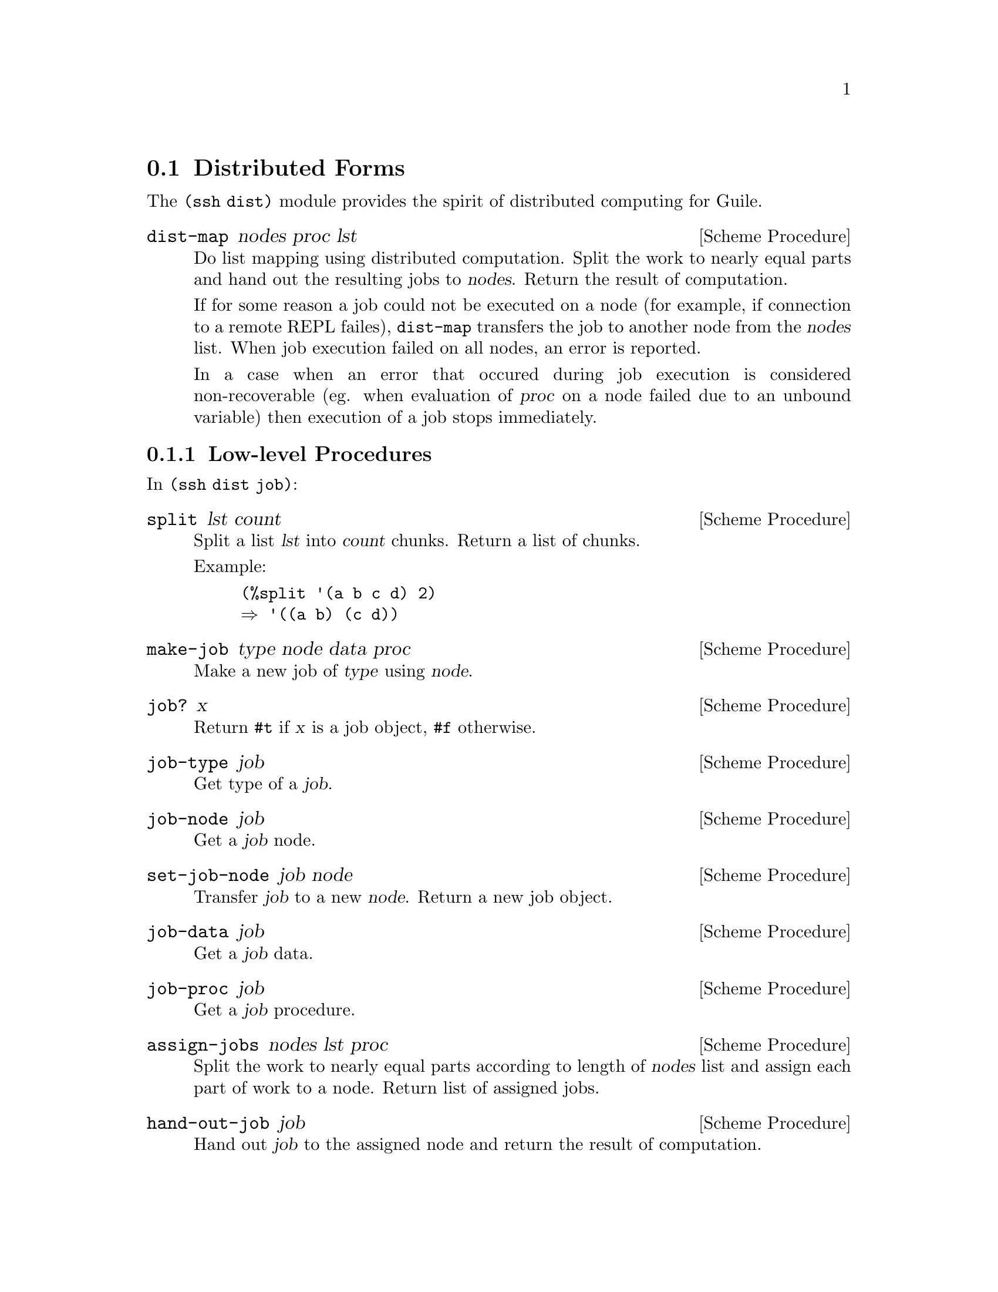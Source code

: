 @c -*-texinfo-*-
@c This file is part of Guile-SSH Reference Manual.
@c Copyright (C) 2015 Artyom V. Poptsov
@c See the file guile-ssh.texi for copying conditions.

@node Distributed Forms
@section Distributed Forms

@cindex secure distributed computing

The @code{(ssh dist)} module provides the spirit of distributed computing for
Guile.

@deffn {Scheme Procedure} dist-map nodes proc lst
Do list mapping using distributed computation.  Split the work to nearly equal
parts and hand out the resulting jobs to @var{nodes}.  Return the result of
computation.

If for some reason a job could not be executed on a node (for example, if
connection to a remote REPL failes), @code{dist-map} transfers the job to
another node from the @var{nodes} list.  When job execution failed on all
nodes, an error is reported.

In a case when an error that occured during job execution is considered
non-recoverable (eg. when evaluation of @var{proc} on a node failed due to an
unbound variable) then execution of a job stops immediately.
@end deffn

@subsection Low-level Procedures

In @code{(ssh dist job)}:

@deffn {Scheme Procedure} split lst count
Split a list @var{lst} into @var{count} chunks.  Return a list of chunks.

Example:
@lisp
(%split '(a b c d) 2)
@result{} '((a b) (c d))
@end lisp
@end deffn

@deffn {Scheme Procedure} make-job type node data proc
Make a new job of @var{type} using @var{node}.
@end deffn

@deffn {Scheme Procedure} job? x
Return @code{#t} if @var{x} is a job object, @code{#f} otherwise.
@end deffn

@deffn {Scheme Procedure} job-type job
Get type of a @var{job}.
@end deffn

@deffn {Scheme Procedure} job-node job
Get a @var{job} node.
@end deffn

@deffn {Scheme Procedure} set-job-node job node
Transfer @var{job} to a new @var{node}.  Return a new job object.
@end deffn

@deffn {Scheme Procedure} job-data job
Get a @var{job} data.
@end deffn

@deffn {Scheme Procedure} job-proc job
Get a @var{job} procedure.
@end deffn

@deffn {Scheme Procedure} assign-jobs nodes lst proc
Split the work to nearly equal parts according to length of @var{nodes} list
and assign each part of work to a node.  Return list of assigned jobs.
@end deffn

@deffn {Scheme Procedure} hand-out-job job
Hand out @var{job} to the assigned node and return the result of computation.
@end deffn

@c Local Variables:
@c TeX-master: "guile-ssh.texi"
@c End:
